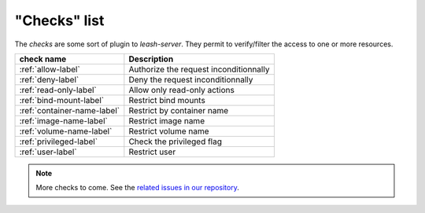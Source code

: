 
"Checks" list
-------------

The `checks` are some sort of plugin to `leash-server`.
They permit to verify/filter the access to one or more resources.

+------------------------------+---------------------------------------------+
| check name                   | Description                                 |
+==============================+=============================================+
| :ref:`allow-label`           | Authorize the request inconditionnally      |
+------------------------------+---------------------------------------------+
| :ref:`deny-label`            | Deny the request inconditionnally           |
+------------------------------+---------------------------------------------+
| :ref:`read-only-label`       | Allow only read-only actions                |
+------------------------------+---------------------------------------------+
| :ref:`bind-mount-label`      | Restrict bind mounts                        |
+------------------------------+---------------------------------------------+
| :ref:`container-name-label`  | Restrict by container name                  |
+------------------------------+---------------------------------------------+
| :ref:`image-name-label`      | Restrict image name                         |
+------------------------------+---------------------------------------------+
| :ref:`volume-name-label`     | Restrict volume name                        |
+------------------------------+---------------------------------------------+
| :ref:`privileged-label`      | Check the privileged flag                   |
+------------------------------+---------------------------------------------+
| :ref:`user-label`            | Restrict user                               |
+------------------------------+---------------------------------------------+

.. Note::
   More checks to come.
   See the `related issues in our repository
   <https://github.com/docker-leash/leash-server/issues?q=is%3Aopen+is%3Aissue+label%3Amodule>`__.
